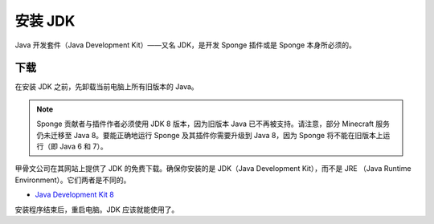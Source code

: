 ==================
安装 JDK
==================

Java 开发套件（Java Development Kit）——又名 JDK，是开发 Sponge 插件或是 Sponge 本身所必须的。

下载
========

在安装 JDK 之前，先卸载当前电脑上所有旧版本的 Java。

.. note::

    Sponge 贡献者与插件作者必须使用 JDK 8 版本，因为旧版本 Java 已不再被支持。请注意，部分 Minecraft
    服务仍未迁移至 Java 8。要能正确地运行 Sponge 及其插件你需要升级到 Java 8，因为 Sponge
    将不能在旧版本上运行（即 Java 6 和 7）。 

甲骨文公司在其网站上提供了 JDK 的免费下载。确保你安装的是 JDK（Java Development Kit），而不是 JRE
（Java Runtime Environment）。它们两者是不同的。

* `Java Development Kit 8 <http://www.oracle.com/technetwork/java/javase/downloads/jdk8-downloads-2133151.html>`__

安装程序结束后，重启电脑。JDK 应该就能使用了。

